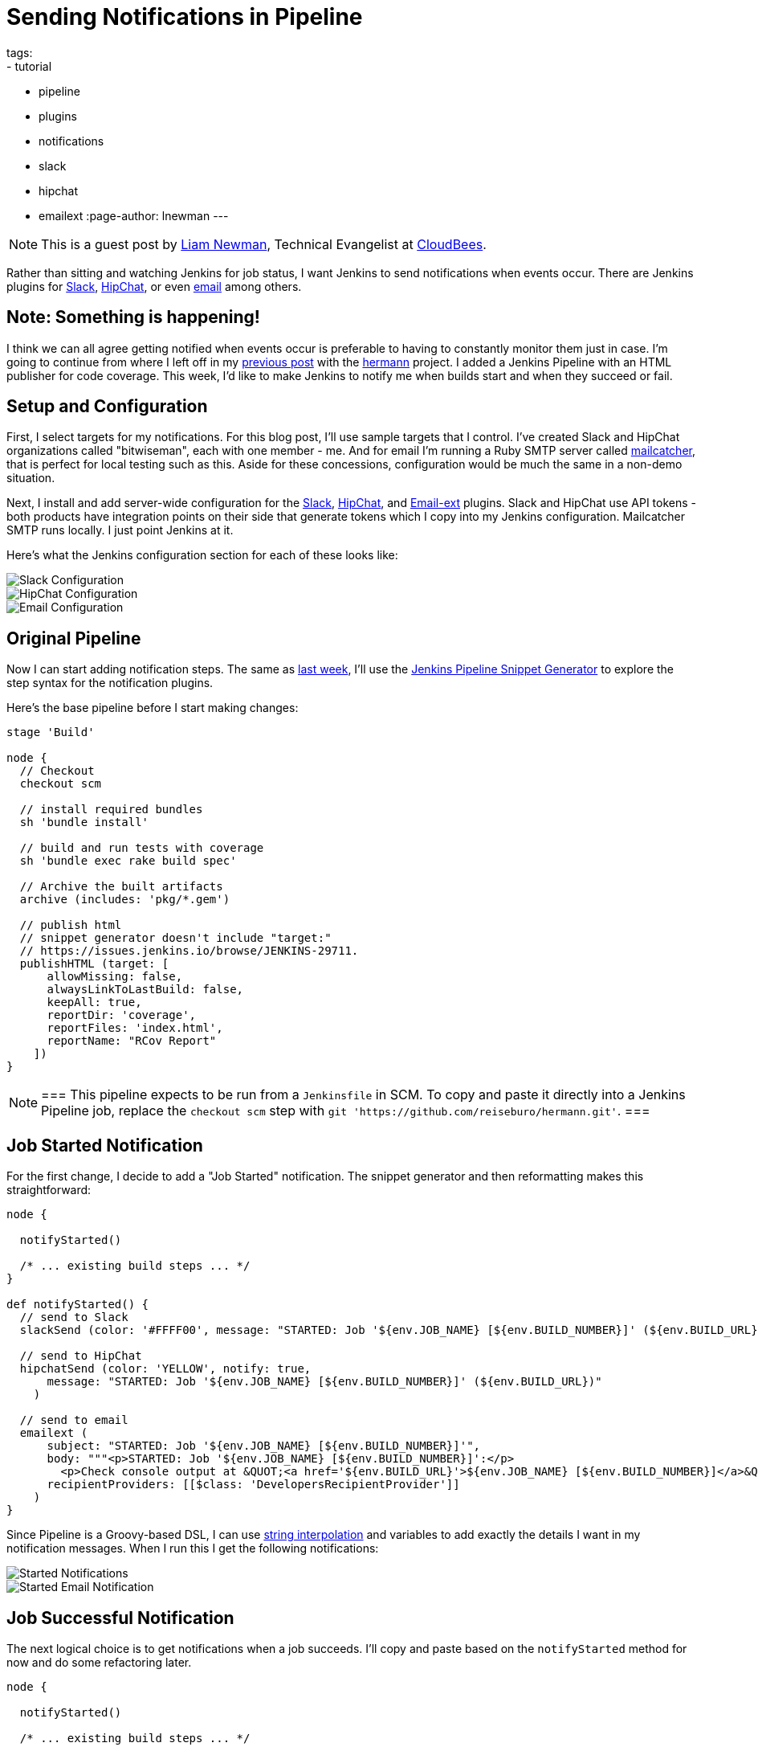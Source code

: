 = Sending Notifications in Pipeline
tags:
- tutorial
- pipeline
- plugins
- notifications
- slack
- hipchat
- emailext
:page-author: lnewman
---

NOTE: This is a guest post by link:https://github.com/bitwiseman[Liam Newman],
Technical Evangelist at link:https://cloudbees.com[CloudBees].

Rather than sitting and watching Jenkins for job status, I want Jenkins to send
notifications when events occur.  There are Jenkins plugins for
link:https://wiki.jenkins.io/display/JENKINS/Slack+Plugin[Slack],
link:https://wiki.jenkins.io/display/JENKINS/HipChat+Plugin[HipChat],
or even link:https://wiki.jenkins.io/display/JENKINS/Email-ext+plugin[email]
among others.


== Note: Something is happening!

I think we can all agree getting notified when events occur is preferable to
having to constantly monitor them just in case.  I'm going to continue from
where I left off in my
link:/blog/2016/07/01/html-publisher-plugin/[previous post] with the
link:https://github.com/reiseburo/hermann[hermann] project.  I added a Jenkins
Pipeline with an HTML publisher for code coverage. This week, I'd like to make
Jenkins to notify me when builds start and when they succeed or fail.

== Setup and Configuration

First, I select targets for my notifications. For this blog post, I'll use sample
targets that I control.  I've created Slack and HipChat organizations called
"bitwiseman", each with one member - me.  And for email I'm running a Ruby SMTP server called
link:https://mailcatcher.me/[mailcatcher], that is perfect for local testing
such as this.  Aside for these concessions, configuration would be much the
same in a non-demo situation.

Next, I install and add server-wide configuration for the
link:https://wiki.jenkins.io/display/JENKINS/Slack+Plugin[Slack],
link:https://wiki.jenkins.io/display/JENKINS/HipChat+Plugin[HipChat],
and link:https://wiki.jenkins.io/display/JENKINS/Email-ext+plugin[Email-ext]
plugins.  Slack and HipChat use API tokens - both products have integration
points on their side that generate tokens which I copy into my Jenkins
configuration. Mailcatcher SMTP runs locally. I just point Jenkins
at it.

Here's what the Jenkins configuration section for each of these looks like:

image::/images/post-images/2016-07-15/slack-config.png[Slack Configuration, role="center"]

image::/images/post-images/2016-07-15/hipchat-config.png[HipChat Configuration, role="center"]

image::/images/post-images/2016-07-15/email-config.png[Email Configuration, role="center"]

== Original Pipeline

Now I can start adding notification steps. The same as
link:/blog/2016/07/01/html-publisher-plugin/[last week], I'll use the
link:/blog/2016/05/31/pipeline-snippetizer/[Jenkins Pipeline Snippet Generator]
to explore the step syntax for the notification plugins.

Here's the base pipeline before I start making changes:

[source,groovy]
----
stage 'Build'

node {
  // Checkout
  checkout scm

  // install required bundles
  sh 'bundle install'

  // build and run tests with coverage
  sh 'bundle exec rake build spec'

  // Archive the built artifacts
  archive (includes: 'pkg/*.gem')

  // publish html
  // snippet generator doesn't include "target:"
  // https://issues.jenkins.io/browse/JENKINS-29711.
  publishHTML (target: [
      allowMissing: false,
      alwaysLinkToLastBuild: false,
      keepAll: true,
      reportDir: 'coverage',
      reportFiles: 'index.html',
      reportName: "RCov Report"
    ])
}
----

[NOTE]
===
This pipeline expects to be run from a `Jenkinsfile` in SCM.
To copy and paste it directly into a Jenkins Pipeline job, replace the `checkout scm` step with
`git 'https://github.com/reiseburo/hermann.git'`.
===

== Job Started Notification

For the first change, I decide to add a "Job Started" notification.  The
snippet generator and then reformatting makes this straightforward:

[source,groovy]
----
node {

  notifyStarted()

  /* ... existing build steps ... */
}

def notifyStarted() {
  // send to Slack
  slackSend (color: '#FFFF00', message: "STARTED: Job '${env.JOB_NAME} [${env.BUILD_NUMBER}]' (${env.BUILD_URL})")

  // send to HipChat
  hipchatSend (color: 'YELLOW', notify: true,
      message: "STARTED: Job '${env.JOB_NAME} [${env.BUILD_NUMBER}]' (${env.BUILD_URL})"
    )

  // send to email
  emailext (
      subject: "STARTED: Job '${env.JOB_NAME} [${env.BUILD_NUMBER}]'",
      body: """<p>STARTED: Job '${env.JOB_NAME} [${env.BUILD_NUMBER}]':</p>
        <p>Check console output at &QUOT;<a href='${env.BUILD_URL}'>${env.JOB_NAME} [${env.BUILD_NUMBER}]</a>&QUOT;</p>""",
      recipientProviders: [[$class: 'DevelopersRecipientProvider']]
    )
}
----

Since Pipeline is a Groovy-based DSL, I can use
link:https://docs.groovy-lang.org/latest/html/documentation/index.html#_string_interpolation[string interpolation]
and variables to add exactly the details I want in my notification messages. When
I run this I get the following notifications:

image::/images/post-images/2016-07-15/notify-started.png[Started Notifications, role="center"]

image::/images/post-images/2016-07-15/notify-started-email.png[Started Email Notification, role="center"]

== Job Successful Notification

The next logical choice is to get notifications when a job succeeds.  I'll
copy and paste based on the `notifyStarted` method for now and do some refactoring
later.

[source,groovy]
----
node {

  notifyStarted()

  /* ... existing build steps ... */

  notifySuccessful()
}

def notifyStarted() { /* .. */ }

def notifySuccessful() {
  slackSend (color: '#00FF00', message: "SUCCESSFUL: Job '${env.JOB_NAME} [${env.BUILD_NUMBER}]' (${env.BUILD_URL})")

  hipchatSend (color: 'GREEN', notify: true,
      message: "SUCCESSFUL: Job '${env.JOB_NAME} [${env.BUILD_NUMBER}]' (${env.BUILD_URL})"
    )

  emailext (
      subject: "SUCCESSFUL: Job '${env.JOB_NAME} [${env.BUILD_NUMBER}]'",
      body: """<p>SUCCESSFUL: Job '${env.JOB_NAME} [${env.BUILD_NUMBER}]':</p>
        <p>Check console output at &QUOT;<a href='${env.BUILD_URL}'>${env.JOB_NAME} [${env.BUILD_NUMBER}]</a>&QUOT;</p>""",
      recipientProviders: [[$class: 'DevelopersRecipientProvider']]
    )
}
----

Again, I get notifications, as expected.  This build is fast enough,
some of them are even on the screen at the same time:

image::/images/post-images/2016-07-15/notify-successful.png[Multiple Notifications, role="center"]

== Job Failed Notification

Next I want to add failure notification.  Here's where we really start to see the power
and expressiveness of Jenkins pipeline.  A Pipeline is a Groovy script, so as we'd
expect in any Groovy script, we can handle errors using `try-catch` blocks.

[source,groovy]
----
node {
  try {
    notifyStarted()

    /* ... existing build steps ... */

    notifySuccessful()
  } catch (e) {
    currentBuild.result = "FAILED"
    notifyFailed()
    throw e
  }
}

def notifyStarted() { /* .. */ }

def notifySuccessful() { /* .. */ }

def notifyFailed() {
  slackSend (color: '#FF0000', message: "FAILED: Job '${env.JOB_NAME} [${env.BUILD_NUMBER}]' (${env.BUILD_URL})")

  hipchatSend (color: 'RED', notify: true,
      message: "FAILED: Job '${env.JOB_NAME} [${env.BUILD_NUMBER}]' (${env.BUILD_URL})"
    )

  emailext (
      subject: "FAILED: Job '${env.JOB_NAME} [${env.BUILD_NUMBER}]'",
      body: """<p>FAILED: Job '${env.JOB_NAME} [${env.BUILD_NUMBER}]':</p>
        <p>Check console output at &QUOT;<a href='${env.BUILD_URL}'>${env.JOB_NAME} [${env.BUILD_NUMBER}]</a>&QUOT;</p>""",
      recipientProviders: [[$class: 'DevelopersRecipientProvider']]
    )
}

----

image::/images/post-images/2016-07-15/notify-failed.png[Failed Notifications, role="center"]


== Code Cleanup

Lastly, now that I have it all working, I'll do some refactoring. I'll unify
all the notifications in one method and move the final success/failure notification
into a `finally` block.

[source,groovy]
----
stage 'Build'

node {
  try {
    notifyBuild('STARTED')

    /* ... existing build steps ... */

  } catch (e) {
    // If there was an exception thrown, the build failed
    currentBuild.result = "FAILED"
    throw e
  } finally {
    // Success or failure, always send notifications
    notifyBuild(currentBuild.result)
  }
}

def notifyBuild(String buildStatus = 'STARTED') {
  // build status of null means successful
  buildStatus = buildStatus ?: 'SUCCESS'

  // Default values
  def colorName = 'RED'
  def colorCode = '#FF0000'
  def subject = "${buildStatus}: Job '${env.JOB_NAME} [${env.BUILD_NUMBER}]'"
  def summary = "${subject} (${env.BUILD_URL})"
  def details = """<p>STARTED: Job '${env.JOB_NAME} [${env.BUILD_NUMBER}]':</p>
    <p>Check console output at &QUOT;<a href='${env.BUILD_URL}'>${env.JOB_NAME} [${env.BUILD_NUMBER}]</a>&QUOT;</p>"""

  // Override default values based on build status
  if (buildStatus == 'STARTED') {
    color = 'YELLOW'
    colorCode = '#FFFF00'
  } else if (buildStatus == 'SUCCESS') {
    color = 'GREEN'
    colorCode = '#00FF00'
  } else {
    color = 'RED'
    colorCode = '#FF0000'
  }

  // Send notifications
  slackSend (color: colorCode, message: summary)

  hipchatSend (color: color, notify: true, message: summary)

  emailext (
      subject: subject,
      body: details,
      recipientProviders: [[$class: 'DevelopersRecipientProvider']]
    )
}
----


== You have been notified!
I now get notified twice per build on three different channels.  I'm not sure I
need to get notified this much for such a short build.  However, for a longer
or complex CD pipeline, I might want exactly that.  If needed, I could even
improve this to handle other status strings and call it as needed throughout
my pipeline.

image::/images/post-images/2016-07-15/final.png[Final View of Notifications, role="center"]


== Links

* link:https://wiki.jenkins.io/display/JENKINS/Slack+Plugin[Slack Plugin]
* link:https://wiki.jenkins.io/display/JENKINS/HipChat+Plugin[HipChat Plugin]
* link:https://wiki.jenkins.io/display/JENKINS/Email-ext+plugin[Email-ext Plugin]
* link:/blog/2016/05/31/pipeline-snippetizer/[Jenkins Pipeline Snippet Generator]
